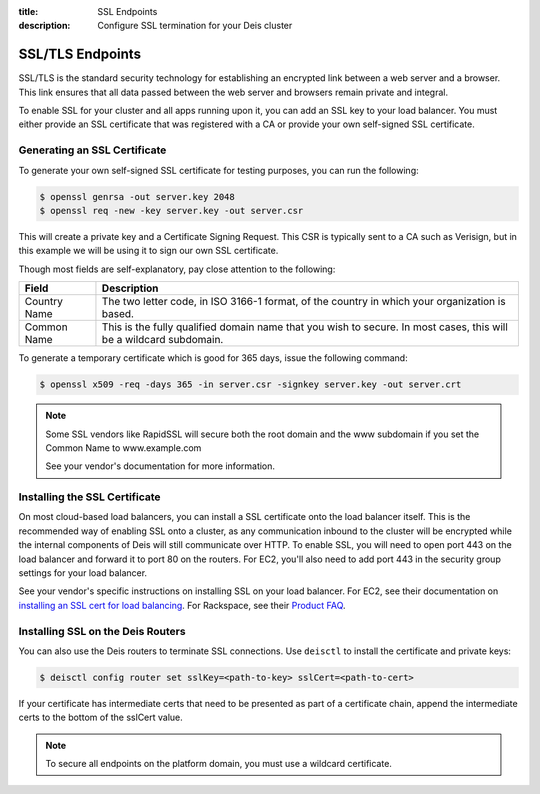 :title: SSL Endpoints
:description: Configure SSL termination for your Deis cluster


.. _ssl-endpoints:

SSL/TLS Endpoints
=================

SSL/TLS is the standard security technology for establishing an encrypted link
between a web server and a browser. This link ensures that all data passed between the web server
and browsers remain private and integral.

To enable SSL for your cluster and all apps running upon it, you can add an SSL key to your load
balancer. You must either provide an SSL certificate that was registered with a CA or provide your
own self-signed SSL certificate.


Generating an SSL Certificate
-----------------------------

To generate your own self-signed SSL certificate for testing purposes, you can run the following:

.. code-block:: console

    $ openssl genrsa -out server.key 2048
    $ openssl req -new -key server.key -out server.csr

This will create a private key and a Certificate Signing Request. This CSR is typically sent to a
CA such as Verisign, but in this example we will be using it to sign our own SSL certificate.

Though most fields are self-explanatory, pay close attention to the following:

+--------------+-------------------------------------------------------------------------+
| Field        | Description                                                             |
+==============+=========================================================================+
| Country Name | The two letter code, in ISO 3166-1 format, of the country in which your |
|              | organization is based.                                                  |
+--------------+-------------------------------------------------------------------------+
| Common Name  | This is the fully qualified domain name that you wish to secure. In     |
|              | most cases, this will be a wildcard subdomain.                          |
+--------------+-------------------------------------------------------------------------+

To generate a temporary certificate which is good for 365 days, issue the following command:

.. code-block:: console

    $ openssl x509 -req -days 365 -in server.csr -signkey server.key -out server.crt

.. note::

    Some SSL vendors like RapidSSL will secure both the root domain and the www subdomain if you
    set the Common Name to www.example.com

    See your vendor's documentation for more information.


Installing the SSL Certificate
------------------------------

On most cloud-based load balancers, you can install a SSL certificate onto the load balancer
itself. This is the recommended way of enabling SSL onto a cluster, as any communication inbound to
the cluster will be encrypted while the internal components of Deis will still communicate over
HTTP. To enable SSL, you will need to open port 443 on the load balancer and forward it to port 80
on the routers. For EC2, you'll also need to add port 443 in the security group settings for your
load balancer.

See your vendor's specific instructions on installing SSL on your load balancer. For EC2, see their
documentation on `installing an SSL cert for load balancing`_. For Rackspace, see their
`Product FAQ`_.

Installing SSL on the Deis Routers
----------------------------------

You can also use the Deis routers to terminate SSL connections.
Use ``deisctl`` to install the certificate and private keys:

.. code-block:: console

    $ deisctl config router set sslKey=<path-to-key> sslCert=<path-to-cert>

If your certificate has intermediate certs that need to be presented as part of a
certificate chain, append the intermediate certs to the bottom of the sslCert value.

.. note::

    To secure all endpoints on the platform domain, you must use a wildcard certificate.


.. _`installing an SSL cert for load balancing`: http://docs.aws.amazon.com/ElasticLoadBalancing/latest/DeveloperGuide/ssl-server-cert.html
.. _`Product FAQ`: http://www.rackspace.com/knowledge_center/product-faq/cloud-load-balancers
